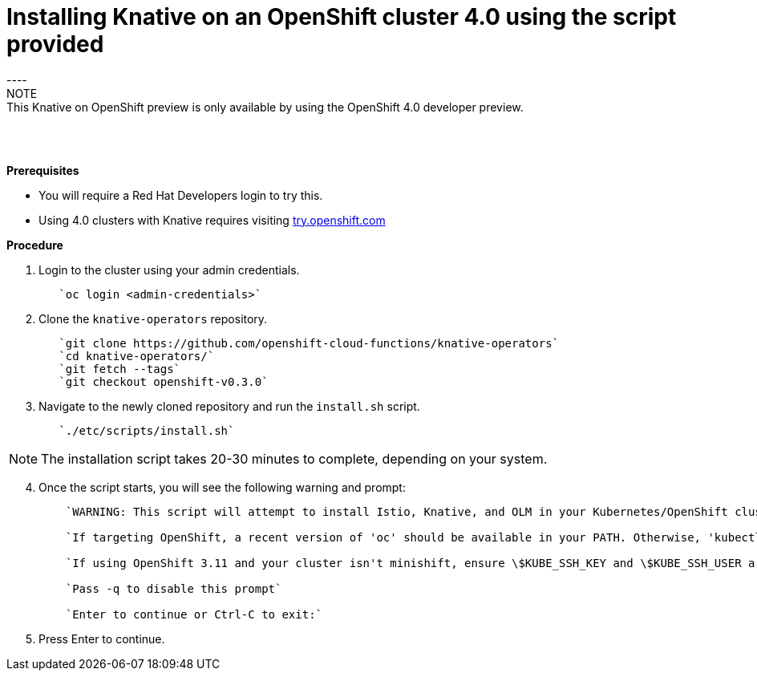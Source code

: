 // This module is included in the following assemblies:
//
// assembly_knative-OCP-4x.adoc


[id='installing-knative-ocp-using-script-4x_{context}']
= Installing Knative on an OpenShift cluster 4.0 using the script provided
----
NOTE: This Knative on OpenShift preview is only available by using the OpenShift 4.0 developer preview. 

{nbsp} +
{nbsp} +

.*Prerequisites*
* You will require a Red Hat Developers login to try this. 
* Using 4.0 clusters with Knative requires visiting link:https://try.openshift.com/[try.openshift.com]


.*Procedure*

. Login to the cluster using your admin credentials.
+
----
   `oc login <admin-credentials>`
----

. Clone the `knative-operators` repository.
+
----
   `git clone https://github.com/openshift-cloud-functions/knative-operators`   
   `cd knative-operators/`   
   `git fetch --tags`   
   `git checkout openshift-v0.3.0`   
----

. Navigate to the newly cloned repository and run the `install.sh` script.
+
----
   `./etc/scripts/install.sh`  
----

NOTE: The installation script takes 20-30 minutes to complete, depending on your system.

[start=4]
. Once the script starts, you will see the following warning and prompt:
+
----
    `WARNING: This script will attempt to install Istio, Knative, and OLM in your Kubernetes/OpenShift cluster.`
    
    `If targeting OpenShift, a recent version of 'oc' should be available in your PATH. Otherwise, 'kubectl' will be used.`

    `If using OpenShift 3.11 and your cluster isn't minishift, ensure \$KUBE_SSH_KEY and \$KUBE_SSH_USER are set`

    `Pass -q to disable this prompt`
 
    `Enter to continue or Ctrl-C to exit:`
----

. Press Enter to continue.

